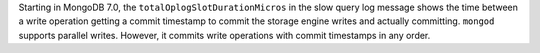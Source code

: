 Starting in MongoDB 7.0, the ``totalOplogSlotDurationMicros`` in the
slow query log message shows the time between a write operation getting
a commit timestamp to commit the storage engine writes and actually
committing. ``mongod`` supports parallel writes. However, it commits
write operations with commit timestamps in any order. 
